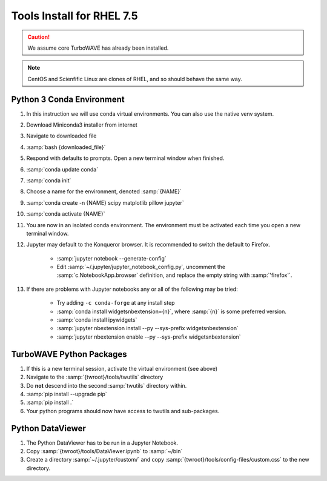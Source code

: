 Tools Install for RHEL 7.5
==========================

.. caution::

	We assume core TurboWAVE has already been installed.

.. note::

	CentOS and Scienfific Linux are clones of RHEL, and so should behave the same way.

Python 3 Conda Environment
--------------------------

#. In this instruction we will use conda virtual environments.  You can also use the native venv system.
#. Download Miniconda3 installer from internet
#. Navigate to downloaded file
#. :samp:`bash {downloaded_file}`
#. Respond with defaults to prompts.  Open a new terminal window when finished.
#. :samp:`conda update conda`
#. :samp:`conda init`
#. Choose a name for the environment, denoted :samp:`{NAME}`
#. :samp:`conda create -n {NAME} scipy matplotlib pillow jupyter`
#. :samp:`conda activate {NAME}`
#. You are now in an isolated conda environment.  The environment must be activated each time you open a new terminal window.
#. Jupyter may default to the Konqueror browser.  It is recommended to switch the default to Firefox.

	* :samp:`jupyter notebook --generate-config`
	* Edit :samp:`~/.jupyter/jupyter_notebook_config.py`, uncomment the :samp:`c.NotebookApp.browser` definition, and replace the empty string with :samp:`'firefox'`.

#. If there are problems with Jupyter notebooks any or all of the following may be tried:

	* Try adding ``-c conda-forge`` at any install step
	* :samp:`conda install widgetsnbextension={n}`, where :samp:`{n}` is some preferred version.
	* :samp:`conda install ipywidgets`
	* :samp:`jupyter nbextension install --py --sys-prefix widgetsnbextension`
	* :samp:`jupyter nbextension enable --py --sys-prefix widgetsnbextension`

TurboWAVE Python Packages
-------------------------

#. If this is a new terminal session, activate the virtual environment (see above)
#. Navigate to the :samp:`{twroot}/tools/twutils` directory
#. Do **not** descend into the second :samp:`twutils` directory within.
#. :samp:`pip install --upgrade pip`
#. :samp:`pip install .`
#. Your python programs should now have access to twutils and sub-packages.

Python DataViewer
-----------------

#. The Python DataViewer has to be run in a Jupyter Notebook.
#. Copy :samp:`{twroot}/tools/DataViewer.ipynb` to :samp:`~/bin`
#. Create a directory :samp:`~/.jupyter/custom/` and copy :samp:`{twroot}/tools/config-files/custom.css` to the new directory.
